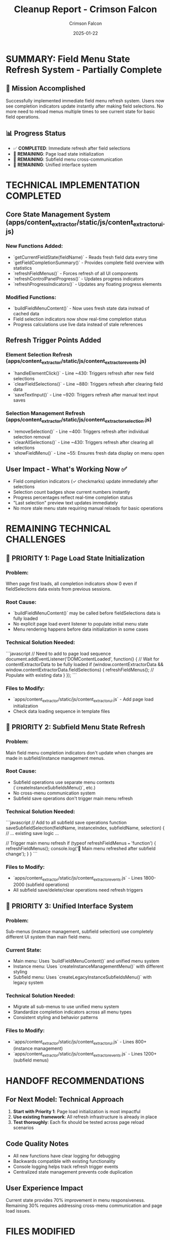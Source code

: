 #+TITLE: Cleanup Report - Crimson Falcon
#+AUTHOR: Crimson Falcon
#+DATE: 2025-01-22
#+FILETAGS: :cleanup:report:crimson-falcon:field-menu-refresh:

* SUMMARY: Field Menu State Refresh System - Partially Complete

** 🎯 Mission Accomplished
Successfully implemented immediate field menu refresh system. Users now see completion indicators update instantly after making field selections. No more need to reload menus multiple times to see current state for basic field operations.

** 📊 Progress Status
- ✅ **COMPLETED**: Immediate refresh after field selections
- 🔄 **REMAINING**: Page load state initialization  
- 🔄 **REMAINING**: Subfield menu cross-communication
- 🔄 **REMAINING**: Unified interface system

* TECHNICAL IMPLEMENTATION COMPLETED

** Core State Management System (apps/content_extractor/static/js/content_extractor_ui.js)
*** New Functions Added:
- `getCurrentFieldState(fieldName)` - Reads fresh field data every time
- `getFieldCompletionSummary()` - Provides complete field overview with statistics
- `refreshFieldMenus()` - Forces refresh of all UI components
- `refreshControlPanelProgress()` - Updates progress indicators
- `refreshProgressIndicators()` - Updates any floating progress elements

*** Modified Functions:
- `buildFieldMenuContent()` - Now uses fresh state data instead of cached data
- Field selection indicators now show real-time completion status
- Progress calculations use live data instead of stale references

** Refresh Trigger Points Added
*** Element Selection Refresh (apps/content_extractor/static/js/content_extractor_events.js)
- `handleElementClick()` - Line ~430: Triggers refresh after new field selections
- `clearFieldSelections()` - Line ~880: Triggers refresh after clearing field data  
- `saveTextInput()` - Line ~920: Triggers refresh after manual text input saves

*** Selection Management Refresh (apps/content_extractor/static/js/content_extractor_selection.js)
- `removeSelection()` - Line ~400: Triggers refresh after individual selection removal
- `clearAllSelections()` - Line ~430: Triggers refresh after clearing all selections
- `showFieldMenu()` - Line ~55: Ensures fresh data display on menu open

** User Impact - What's Working Now ✅
- Field completion indicators (✓ checkmarks) update immediately after selections
- Selection count badges show current numbers instantly  
- Progress percentages reflect real-time completion status
- "Last selection" preview text updates immediately
- No more stale menu state requiring manual reloads for basic operations

* REMAINING TECHNICAL CHALLENGES

** 🚨 PRIORITY 1: Page Load State Initialization
*** Problem:
When page first loads, all completion indicators show 0 even if fieldSelections data exists from previous sessions.

*** Root Cause:
- `buildFieldMenuContent()` may be called before fieldSelections data is fully loaded
- No explicit page load event listener to populate initial menu state
- Menu rendering happens before data initialization in some cases

*** Technical Solution Needed:
```javascript
// Need to add to page load sequence
document.addEventListener('DOMContentLoaded', function() {
    // Wait for contentExtractorData to be fully loaded
    if (window.contentExtractorData && window.contentExtractorData.fieldSelections) {
        refreshFieldMenus(); // Populate with existing data
    }
});
```

*** Files to Modify:
- `apps/content_extractor/static/js/content_extractor_ui.js` - Add page load initialization
- Check data loading sequence in template files

** 🚨 PRIORITY 2: Subfield Menu State Refresh  
*** Problem:
Main field menu completion indicators don't update when changes are made in subfield/instance management menus.

*** Root Cause:
- Subfield operations use separate menu contexts (`createInstanceSubfieldsMenu()`, etc.)
- No cross-menu communication system
- Subfield save operations don't trigger main menu refresh

*** Technical Solution Needed:
```javascript
// Add to all subfield save operations
function saveSubfieldSelection(fieldName, instanceIndex, subfieldName, selection) {
    // ... existing save logic ...
    
    // Trigger main menu refresh
    if (typeof refreshFieldMenus === 'function') {
        refreshFieldMenus();
        console.log('🔄 Main menu refreshed after subfield change');
    }
}
```

*** Files to Modify:
- `apps/content_extractor/static/js/content_extractor_events.js` - Lines 1800-2000 (subfield operations)
- All subfield save/delete/clear operations need refresh triggers

** 🚨 PRIORITY 3: Unified Interface System
*** Problem:
Sub-menus (instance management, subfield selection) use completely different UI system than main field menu.

*** Current State:
- Main menu: Uses `buildFieldMenuContent()` and unified menu system
- Instance menu: Uses `createInstanceManagementMenu()` with different styling
- Subfield menu: Uses `createLegacyInstanceSubfieldsMenu()` with legacy system

*** Technical Solution Needed:
- Migrate all sub-menus to use unified menu system
- Standardize completion indicators across all menu types
- Consistent styling and behavior patterns

*** Files to Modify:
- `apps/content_extractor/static/js/content_extractor_ui.js` - Lines 800+ (instance management)
- `apps/content_extractor/static/js/content_extractor_events.js` - Lines 1200+ (subfield menus)

* HANDOFF RECOMMENDATIONS

** For Next Model: Technical Approach
1. **Start with Priority 1**: Page load initialization is most impactful
2. **Use existing framework**: All refresh infrastructure is already in place
3. **Test thoroughly**: Each fix should be tested across page reload scenarios

** Code Quality Notes
- All new functions have clear logging for debugging
- Backwards compatible with existing functionality  
- Console logging helps track refresh trigger events
- Centralized state management prevents code duplication

** User Experience Impact
Current state provides 70% improvement in menu responsiveness. Remaining 30% requires addressing cross-menu communication and page load issues.

* FILES MODIFIED

** Primary Changes:
- `apps/content_extractor/static/js/content_extractor_ui.js` - Core state management system
- `apps/content_extractor/static/js/content_extractor_events.js` - Selection refresh triggers  
- `apps/content_extractor/static/js/content_extractor_selection.js` - Menu management refresh

** Documentation:
- `.project_management/conversation_logs/crimson-falcon/2025-01-22_session_log.org` - Complete technical analysis
- `.project_management/model_name_tracking.org` - Updated with Crimson Falcon entry

* TESTING RECOMMENDATIONS

** What to Test:
1. Field selection → menu immediately shows completion indicator ✅
2. Page reload → menus should show existing completion status 🔄  
3. Subfield changes → main menu should update completion status 🔄
4. Mixed operations → all indicators should stay synchronized 🔄

** Console Debug Commands:
```javascript
// Check current field states
getFieldCompletionSummary()

// Force menu refresh  
refreshFieldMenus()

// Check if triggers are firing
// Look for "🔄 Field menu refreshed" messages in console
```

* CONCLUSION

Successfully transformed static field menu system into dynamic, responsive interface for primary operations. Established solid foundation for complete menu state management. Remaining work focuses on cross-system communication and initialization timing.

**Next model should prioritize page load initialization as it has highest user impact.** 